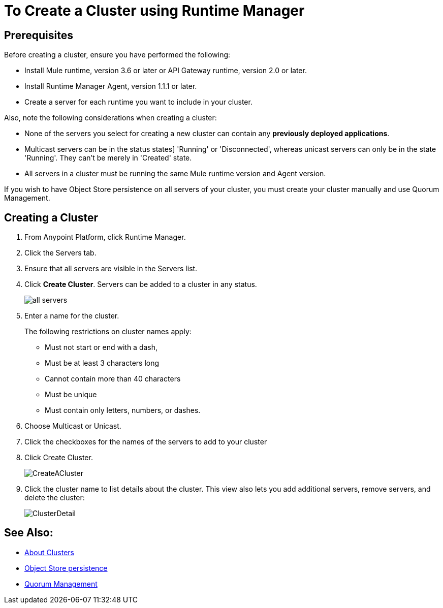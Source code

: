 = To Create a Cluster using Runtime Manager

== Prerequisites

Before creating a cluster, ensure you have performed the following:

* Install Mule runtime, version 3.6 or later or API Gateway runtime, version 2.0 or later.
* Install Runtime Manager Agent, version 1.1.1 or later.
* Create a server for each runtime you want to include in your cluster.

Also, note the following considerations when creating a cluster:

* None of the servers you select for creating a new cluster can contain any *previously deployed applications*.

* Multicast servers can be in the status states] 'Running' or 'Disconnected', whereas unicast servers can only be in the state 'Running'. They can't be merely in 'Created' state.

* All servers in a cluster must be running the same Mule runtime version and Agent version.

If you wish to have Object Store persistence on all servers of your cluster, you must create your cluster manually and use Quorum Management.

== Creating a Cluster

. From Anypoint Platform, click Runtime Manager.
. Click the Servers tab.
. Ensure that all servers are visible in the Servers list.
. Click *Create Cluster*. Servers can be added to a cluster in any status.
+
image:ServerStatus_No_Cluster_AllOnline.png[all servers]

. Enter a name for the cluster.
+
The following restrictions on cluster names apply:
+
* Must not start or end with a dash,
* Must be at least 3 characters long
* Cannot contain more than 40 characters
* Must be unique
* Must contain only letters, numbers, or dashes.

. Choose Multicast or Unicast.
. Click the checkboxes for the names of the servers to add to your cluster
. Click Create Cluster.
+
image:CreateCluster_Multicast.png[CreateACluster]

. Click the cluster name to list details about the cluster. This view also lets you add additional servers, remove servers, and delete the cluster:
+
image:AddingServertoCluster_SidePanel.png[ClusterDetail]

== See Also:

* link:/runtime-manager/cluster-about[About Clusters]
* link:/mule-user-guide/v/3.8/creating-and-managing-a-cluster-manually#object-store-persistence[Object Store persistence]
* link:/mule-user-guide/v/3.8/creating-and-managing-a-cluster-manually#quorum-management[Quorum Management]